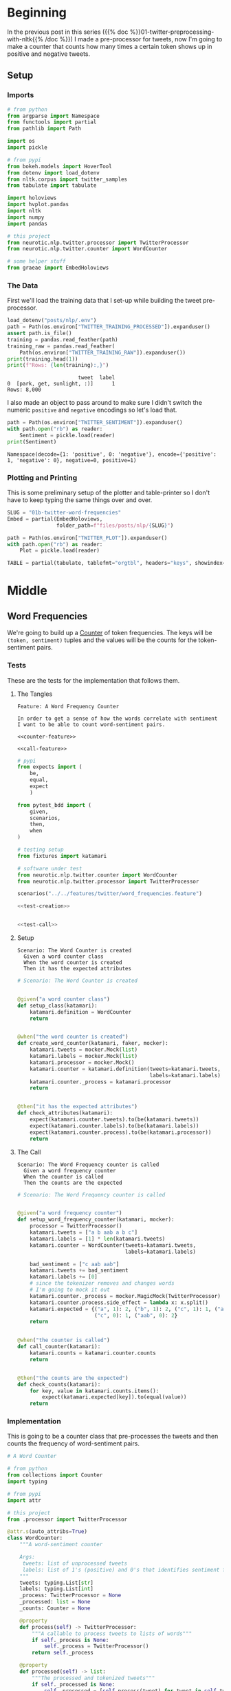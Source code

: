 #+BEGIN_COMMENT
.. title: Twitter Word Frequencies
.. slug: twitter-word-frequencies
.. date: 2020-07-07 18:19:19 UTC-07:00
.. tags: nlp,nltk,twitter,counting
.. category: Word Frequencies
.. link: 
.. description: Looking at tweet word frequencies.
.. type: text

#+END_COMMENT
#+OPTIONS: ^:{}
#+TOC: headlines 2
#+PROPERTY: header-args :session ~/.local/share/jupyter/runtime/kernel-b3375b8e-1242-4243-9d65-2906c111c7a9.json

#+BEGIN_SRC python :results none :exports none
%load_ext autoreload
%autoreload 2
#+END_SRC
* Beginning
  In the previous post in this series ({{% doc %}}01-twitter-preprocessing-with-nltk{{% /doc %}}) I made a pre-processor for tweets, now I'm going to make a counter that counts how many times a certain token shows up in positive and negative tweets.

** Setup
*** Imports
#+begin_src python :results none
# from python
from argparse import Namespace
from functools import partial
from pathlib import Path

import os
import pickle

# from pypi
from bokeh.models import HoverTool
from dotenv import load_dotenv
from nltk.corpus import twitter_samples
from tabulate import tabulate

import holoviews
import hvplot.pandas
import nltk
import numpy
import pandas

# this project
from neurotic.nlp.twitter.processor import TwitterProcessor
from neurotic.nlp.twitter.counter import WordCounter

# some helper stuff
from graeae import EmbedHoloviews
#+end_src
*** The Data
    First we'll load the training data that I set-up while building the tweet pre-processor.
#+begin_src python :results output :exports both
load_dotenv("posts/nlp/.env")
path = Path(os.environ["TWITTER_TRAINING_PROCESSED"]).expanduser()
assert path.is_file()
training = pandas.read_feather(path)
training_raw = pandas.read_feather(
    Path(os.environ["TWITTER_TRAINING_RAW"]).expanduser())
print(training.head(1))
print(f"Rows: {len(training):,}")
#+end_src

#+RESULTS:
:                        tweet  label
: 0  [park, get, sunlight, :)]      1
: Rows: 8,000

I also made an object to pass around to make sure I didn't switch the numeric =positive= and =negative= encodings so let's load that.

#+begin_src python :results output :exports both
path = Path(os.environ["TWITTER_SENTIMENT"]).expanduser()
with path.open("rb") as reader:
    Sentiment = pickle.load(reader)
print(Sentiment)
#+end_src

#+RESULTS:
: Namespace(decode={1: 'positive', 0: 'negative'}, encode={'positive': 1, 'negative': 0}, negative=0, positive=1)

*** Plotting and Printing
    This is some preliminary setup of the plotter and table-printer so I don't have to keep typing the same things over and over.

#+begin_src python :results none
SLUG = "01b-twitter-word-frequencies"
Embed = partial(EmbedHoloviews,
                folder_path=f"files/posts/nlp/{SLUG}")

path = Path(os.environ["TWITTER_PLOT"]).expanduser()
with path.open("rb") as reader:
    Plot = pickle.load(reader)
#+end_src

#+begin_src python :results none
TABLE = partial(tabulate, tablefmt="orgtbl", headers="keys", showindex=False)
#+end_src
* Middle
** Word Frequencies
   We're going to build up a [[https://docs.python.org/3/library/collections.html#collections.Counter][Counter]] of token frequencies. The keys will be =(token, sentiment)= tuples and the values will be the counts for the token-sentiment pairs.
*** Tests
    These are the tests for the implementation that follows them.
**** The Tangles
#+begin_src feature :tangle ../../tests/features/twitter/word_frequencies.feature
Feature: A Word Frequency Counter

In order to get a sense of how the words correlate with sentiment
I want to be able to count word-sentiment pairs.

<<counter-feature>>

<<call-feature>>
#+end_src

#+begin_src python :tangle ../../tests/functional/twitter/test_word_frequencies.py
# pypi
from expects import (
    be,
    equal,
    expect
    )

from pytest_bdd import (
    given,
    scenarios,
    then,
    when
)

# testing setup
from fixtures import katamari

# software under test
from neurotic.nlp.twitter.counter import WordCounter
from neurotic.nlp.twitter.processor import TwitterProcessor

scenarios("../../features/twitter/word_frequencies.feature")

<<test-creation>>


<<test-call>>
#+end_src
**** Setup
#+begin_src feature :noweb-ref counter-feature
Scenario: The Word Counter is created
  Given a word counter class
  When the word counter is created
  Then it has the expected attributes
#+end_src

#+begin_src python :noweb-ref test-creation
# Scenario: The Word Counter is created


@given("a word counter class")
def setup_class(katamari):
    katamari.definition = WordCounter
    return


@when("the word counter is created")
def create_word_counter(katamari, faker, mocker):
    katamari.tweets = mocker.Mock(list)
    katamari.labels = mocker.Mock(list)
    katamari.processor = mocker.Mock()
    katamari.counter = katamari.definition(tweets=katamari.tweets,
                                           labels=katamari.labels)
    katamari.counter._process = katamari.processor
    return


@then("it has the expected attributes")
def check_attributes(katamari):
    expect(katamari.counter.tweets).to(be(katamari.tweets))
    expect(katamari.counter.labels).to(be(katamari.labels))
    expect(katamari.counter.process).to(be(katamari.processor))
    return
#+end_src
**** The Call
#+begin_src feature :noweb-ref call-feature
Scenario: The Word Frequency counter is called
  Given a word frequency counter
  When the counter is called
  Then the counts are the expected
#+end_src

#+begin_src python :noweb-ref test-call
# Scenario: The Word Frequency counter is called


@given("a word frequency counter")
def setup_word_frequency_counter(katamari, mocker):
    processor = TwitterProcessor()
    katamari.tweets = ["a b aab a b c"]
    katamari.labels = [1] * len(katamari.tweets)
    katamari.counter = WordCounter(tweets=katamari.tweets,
                                   labels=katamari.labels)

    bad_sentiment = ["c aab aab"]
    katamari.tweets += bad_sentiment
    katamari.labels += [0]
    # since the tokenizer removes and changes words
    # I'm going to mock it out
    katamari.counter._process = mocker.MagicMock(TwitterProcessor)
    katamari.counter.process.side_effect = lambda x: x.split()
    katamari.expected = {("a", 1): 2, ("b", 1): 2, ("c", 1): 1, ("aab", 1):1,
                         ("c", 0): 1, ("aab", 0): 2}
    return


@when("the counter is called")
def call_counter(katamari):
    katamari.counts = katamari.counter.counts
    return


@then("the counts are the expected")
def check_counts(katamari):
    for key, value in katamari.counts.items():
        expect(katamari.expected[key]).to(equal(value))
    return
#+end_src
*** Implementation
    This is going to be a counter class that pre-processes the tweets and then counts the frequency of word-sentiment pairs.

#+begin_src python :tangle ../../neurotic/nlp/twitter/counter.py
# A Word Counter

# from python
from collections import Counter
import typing

# from pypi
import attr

# this project
from .processor import TwitterProcessor

@attr.s(auto_attribs=True)
class WordCounter:
    """A word-sentiment counter

    Args:
     tweets: list of unprocessed tweets
     labels: list of 1's (positive) and 0's that identifies sentiment for each tweet
    """
    tweets: typing.List[str]
    labels: typing.List[int]
    _process: TwitterProcessor = None
    _processed: list = None
    _counts: Counter = None

    @property
    def process(self) -> TwitterProcessor:
        """A callable to process tweets to lists of words"""
        if self._process is None:
            self._process = TwitterProcessor()
        return self._process

    @property
    def processed(self) -> list:
        """The processed and tokenized tweets"""
        if self._processed is None:
            self._processed = [self.process(tweet) for tweet in self.tweets]
        return self._processed

    @property
    def counts(self) -> Counter:
        """Processes the tweets and labels

        Returns:
         counts of word-sentiment pairs
        """
        if self._counts is None:
            assert len(self.tweets) == len(self.labels), \
                f"Tweets: {len(self.tweets)}, Labels: {len(self.labels)}"
            self._counts = Counter()
            for tweet, label in zip(self.processed, self.labels):
                for word in tweet:
                    self._counts[(word, label)] += 1
        return self._counts
#+end_src
** Counting
   Now that we've implemented the counter we might as well get to counting. This is going to be kind of hacky, but I originally wasn't saving the processed data and so was expecting this thing to process it. Maybe I'll change it to look better late. But, anyway that's why I'm assigning the column to the =._processed= attribute.

#+begin_src python :results output :exports both
counter = WordCounter(tweets=training.tweet, labels=training.label)
counter._processed = training.tweet
counts = counter.counts
print(f"Total token-sentiment pairs: {len(counts):,}")
#+end_src

#+RESULTS:
: Total token-sentiment pairs: 11,476

What are the most common? To make the rest of the post easier I'm going to set up a pandas DataFrame.

#+begin_src python :results none
tokens = []
top_counts = []
sentiments = []

for key, count in counts.most_common():
    token, sentiment = key
    tokens.append(token)
    sentiments.append(sentiment)
    top_counts.append(count)

top_counts = pandas.DataFrame.from_dict(dict(
    token=tokens,
    count=top_counts,
    sentiment=sentiments,
))

top_counts.loc[:, "sentiment"] = top_counts.sentiment.apply(lambda row: Sentiment.decode[row])
#+end_src

#+begin_src python :results output :exports both
print(TABLE(top_counts.iloc[:20]))
#+end_src


| token   |   count | sentiment   |
|---------+---------+-------------|
| :(      |    3705 | negative    |
| :)      |    2967 | positive    |
| :-)     |     547 | positive    |
| :D      |     537 | positive    |
| thank   |     516 | positive    |
| :-(     |     407 | negative    |
| follow  |     349 | positive    |
| love    |     306 | positive    |
| i'm     |     282 | negative    |
| ...     |     261 | negative    |
| miss    |     241 | negative    |
| ...     |     228 | positive    |
| pleas   |     215 | negative    |
| follow  |     211 | negative    |
| get     |     200 | negative    |
| want    |     197 | negative    |
| day     |     194 | positive    |
| u       |     193 | positive    |
| good    |     189 | positive    |
| like    |     189 | positive    |

It's interesting that the only tokens in the top 20 that are both positive and negative are ellipses and "follow" and that the four most common tokens were smileys, although given the nature of tweets I guess the use of smileys (emoticons?) shouldn't be so surprising. I didn't notice this at first, but the most common token is a negative one.

** Plotting
   The counts themselves are interesting, but it might be more informative to look at their distribution as well as whether some tokens are more positive or negative.
*** Positive Vs Negative
#+begin_src python :results none
tooltips = [
    ("Token", "@token"),
    ("Sentiment", "@sentiment"),
    ("Count", "@count"),
]

hover = HoverTool(tooltips=tooltips)

plot = top_counts.hvplot(kind="bar", x="sentiment", y="count",
                         hover_cols="all").opts(    
    width=Plot.width,
    height= Plot.height,
    title="Positive and Negative",
    fontscale=2,
    tools=[hover],
    color=Plot.tan,
    line_color="white",
)
embedded = Embed(plot=plot, file_name="positive_negative_distribution")
output = embedded()
#+end_src

#+begin_src python :results output html :exports both
print(output)
#+end_src

#+RESULTS:
#+begin_export html
<object type="text/html" data="positive_negative_distribution.html" style="width:100%" height=800>
  <p>Figure Missing</p>
</object>
#+end_export

So it looks like negative sentiment is more common for the tokens, even though the tweets themselves were evenly split, maybe because the negative tweets had more diverse tokens.

*** Distribution
#+begin_src python :results none
tooltips = [
    ("Token", "@token"),
    ("Sentiment", "@sentiment"),
    ("Count", "@count"),
]

hover = HoverTool(tooltips=tooltips)

CUTOFF = 150

plot = top_counts[:CUTOFF].hvplot.bar(
    y="count", hover_cols=["token", "sentiment"],
    loglog=True).opts(
        tools=[hover],
        width=Plot.width,
        height=Plot.height,
        fontscale=2,
        color=Plot.tan,
        line_color=Plot.tan,
        xaxis=None,
        ylim=(0, None),
        title=f"Log-Log Count Distribution (top {CUTOFF})")
output = Embed(plot=plot, file_name="count_distribution")()
#+end_src

#+begin_src python :results output html :exports both
print(output)
#+end_src

#+RESULTS:
#+begin_export html
<object type="text/html" data="count_distribution.html" style="width:100%" height=800>
  <p>Figure Missing</p>
</object>
#+end_export

This shows how steep the drop is from the two most common tokens which are then followed by a long tail. Without the logarithmic axes the drop is even more pronounced.

*** Positive Vs Negative by Tweet
#+begin_src python :results none
CUTOFF = 250

top_counts.loc[:, "positive"] = top_counts.apply(
    lambda row: row["count"] if row.sentiment=="positive" else 0,
    axis="columns")

top_counts.loc[:, "negative"] = top_counts.apply(
    lambda row: row["count"] if row.sentiment=="negative" else 0,
    axis="columns"
)

tooltips = [
    ("Token", "@token"),
    ("Positive", "@positive"),
    ("Negative", "@negative"),
]

hover = HoverTool(tooltips=tooltips)

grouped = top_counts.groupby("token").agg({"positive": "sum", "negative": "sum"})
to_plot = grouped.reset_index()

# log plots can't have zero values
MIN = 1
for column in ("positive", "negative"):
    to_plot.loc[:, column] = to_plot[column] + 1

MAX = to_plot.negative.max() + 1
line = holoviews.Curve(([MIN, MAX], [MIN, MAX])).opts(color=Plot.red)
scatter = to_plot.hvplot.scatter(
    loglog=True,
    color=Plot.blue,
    x="positive", y="negative",
    hover_cols=["token"])
plot = (line * scatter ).opts(
        tools=[hover],
        width=Plot.width,
        height=Plot.height,
        xlabel="Positive",
        ylabel="Negative",
        fontscale=2,
        title="Log-Log Positive vs Negative")
output = Embed(plot=plot, file_name="scatter_plot")()
#+end_src

#+begin_src python :results output html :exports both
print(output)
#+end_src

#+RESULTS:
#+begin_export html
<object type="text/html" data="scatter_plot.html" style="width:100%" height=800>
  <p>Figure Missing</p>
</object>
#+end_export
The tokens along or around the diagonal are evenly positive and negative so they probably aren't useful indicators of sentiment in and of themselves, while those furthest from the diagonal are the most biased to one side or the other so we might expect them to be useful in guessing a tweet's sentiment.

There are some unexpectedly negative tokens like "love" (400, 152) and "thank" (620, 107), but at this point we haven't really started to look at the sentiment yet so I'll leave further exploration for later.
* End
  Since the counter gets re-used I'm going to pickle it for later.

#+begin_src python :results none
with Path(os.environ["TWITTER_COUNTER"]).expanduser().open("wb") as writer:
    pickle.dump(counter, writer)
#+end_src

Next in this series: {{% doc %}}the-tweet-vectorizer{{% /doc %}}

